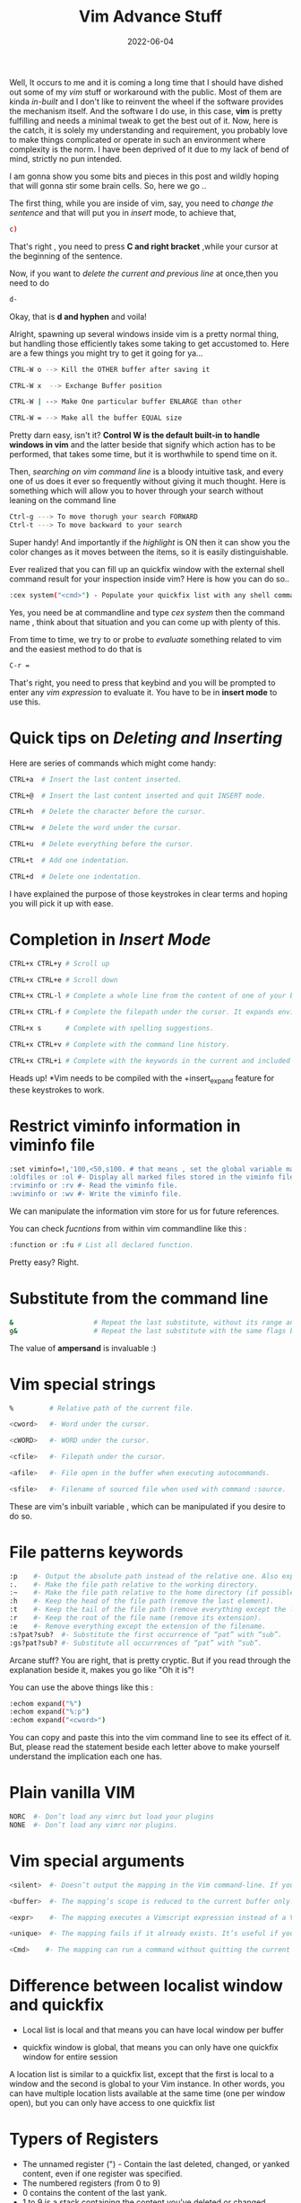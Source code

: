 #+BLOG: Unixbhaskar's Blog
#+POSTID: 1020
#+title: Vim Advance Stuff
#+date: 2022-06-04
#+tags: Technical

Well, It occurs to me and it is coming a long time that I should have dished out
some of my /vim/ stuff or workaround with the public. Most of them are kinda /in-built/
and I don't like to reinvent the wheel if the software provides the mechanism
itself. And the software I do use, in this case, *vim* is pretty fulfilling and
needs a minimal tweak to get the best out of it. Now, here is the catch, it is solely my
understanding and requirement, you probably love to make things complicated or
operate in such an environment where complexity is the norm. I have been
deprived of it due to my lack of bend of mind, strictly no pun intended.

I am gonna show you some bits and pieces in this post and wildly hoping that
will gonna stir some brain cells. So, here we go ..

The first thing, while you are inside of vim, say, you need to /change the
sentence/ and that will put you in /insert/ mode, to achieve that,

#+BEGIN_SRC bash
c)
#+END_SRC

That's right , you need to press *C and right bracket* ,while your cursor at the
beginning of the sentence.

Now, if you want to /delete the current and previous line/ at once,then you need
to do

#+BEGIN_SRC bash
d-
#+END_SRC

Okay, that is *d and hyphen* and voila!

Alright, spawning up several windows inside vim is a pretty normal thing, but
handling those efficiently takes some taking to get accustomed to. Here are a
few things you might try to get it going for ya...

#+BEGIN_SRC bash
CTRL-W o --> Kill the OTHER buffer after saving it

CTRL-W x  --> Exchange Buffer position

CTRL-W | --> Make One particular buffer ENLARGE than other

CTRL-W = --> Make all the buffer EQUAL size

#+END_SRC


Pretty darn easy, isn't it? *Control W is the default built-in to handle windows
in vim* and the latter beside that signify which action has to be performed,
that takes some time, but it is worthwhile to spend time on it.

Then, /searching on vim command line/ is a bloody intuitive task, and every one of us
does it ever so frequently without giving it much thought. Here is something
which will allow you to hover through your search without leaning on the
command line

#+BEGIN_SRC bash
Ctrl-g ---> To move thorugh your search FORWARD
Ctrl-t ---> To move backward to your search
#+END_SRC

Super handy! And importantly if the /highlight/ is ON then it can show you the
color changes as it moves between the items, so it is easily distinguishable.

Ever realized that you can fill up an quickfix window with the external shell
command result for your inspection inside vim? Here is how you can do so..

#+BEGIN_SRC bash
:cex system("<cmd>") - Populate your quickfix list with any shell command
#+END_SRC

Yes, you need be at commandline and type /cex system/ then the command name ,
think about that situation and you can come up with plenty of this.

From time to time, we try to or probe to /evaluate/ something related to vim and
the easiest method to do that is

#+BEGIN_SRC bash
C-r =
#+END_SRC

That's right, you need to press that keybind and you will be prompted to enter
any /vim expression/ to evaluate it. You have to be in *insert mode* to use this.

* Quick tips on /Deleting and Inserting/

Here are series of commands which might come handy:

#+BEGIN_SRC bash
CTRL+a  # Insert the last content inserted.

CTRL+@  # Insert the last content inserted and quit INSERT mode.

CTRL+h  # Delete the character before the cursor.

CTRL+w  # Delete the word under the cursor.

CTRL+u  # Delete everything before the cursor.

CTRL+t  # Add one indentation.

CTRL+d  # Delete one indentation.
#+END_SRC

I have explained the purpose of those keystrokes in clear terms and hoping you
will pick it up with ease.

* Completion in /Insert Mode/

#+BEGIN_SRC bash
CTRL+x CTRL+y # Scroll up

CTRL+x CTRL+e # Scroll down

CTRL+x CTRL-l # Complete a whole line from the content of one of your buffer.

CTRL+x CTRL-f # Complete the filepath under the cursor. It expands environment variables if it contains a filepath too.

CTRL+x s      # Complete with spelling suggestions.

CTRL+x CTRL+v # Complete with the command line history.

CTRL+x CTRL+i # Complete with the keywords in the current and included files. These files are in the option path.

#+END_SRC

Heads up! *Vim needs to be compiled with the +insert_expand feature for these
keystrokes to work.


* Restrict viminfo information in viminfo file
#+BEGIN_SRC bash
:set viminfo=!,'100,<50,s100. # that means , set the global variable max 100 files ,a maximum of 50 lines per register and 100kib for for each item.
:oldfiles or :ol #- Display all marked files stored in the viminfo file.
:rviminfo or :rv #- Read the viminfo file.
:wviminfo or :wv #- Write the viminfo file.
#+END_SRC

We can manipulate the information vim store for us for future references.

You can check /fucntions/ from within vim commandline like this :

#+BEGIN_SRC bash
:function or :fu # List all declared function.
#+END_SRC

Pretty easy? Right.

* Substitute from the command line

#+BEGIN_SRC bash
&                    # Repeat the last substitute, without its range and its flags.
g&                   # Repeat the last substitute with the same flags but without the same range (it’s global), and replace its pattern with the last search pattern.
#+END_SRC

The value of *ampersand* is invaluable :)

* Vim special strings

#+BEGIN_SRC bash
%         # Relative path of the current file.

<cword>   #- Word under the cursor.

<cWORD>   #- WORD under the cursor.

<cfile>   #- Filepath under the cursor.

<afile>   #- File open in the buffer when executing autocommands.

<sfile>   #- Filename of sourced file when used with command :source.

#+END_SRC

These are vim's inbuilt variable , which can be manipulated if you desire to do
so.

* File patterns keywords

#+BEGIN_SRC bash
:p    #- Output the absolute path instead of the relative one. Also expand the tilda
:.    #- Make the file path relative to the working directory.
:~    #- Make the file path relative to the home directory (if possible).
:h    #- Keep the head of the file path (remove the last element).
:t    #- Keep the tail of the file path (remove everything except the last element).
:r    #- Keep the root of the file name (remove its extension).
:e    #- Remove everything except the extension of the filename.
:s?pat?sub?  #- Substitute the first occurrence of “pat” with “sub”.
:gs?pat?sub? #- Substitute all occurrences of “pat” with “sub”.
#+END_SRC

Arcane stuff? You are right, that is pretty cryptic. But if you read through
the explanation beside it, makes you go like "Oh it is"!

You can use the above things like this :

#+BEGIN_SRC bash
:echom expand("%")
:echom expand("%:p")
:echom expand("<cword>")
#+END_SRC

You can copy and paste this into the vim command line to see its effect of
it. But, please read the statement beside each letter above to make yourself
understand the implication each one has.


* Plain vanilla VIM

#+BEGIN_SRC bash
NORC  #- Don’t load any vimrc but load your plugins
NONE  #- Don’t load any vimrc nor plugins.
#+END_SRC


* Vim special arguments

#+BEGIN_SRC bash
<silent>  #- Doesn’t output the mapping in the Vim command-line. If you want to also drop the output of the command linked to the mapping, add the command :silent.

<buffer>  #- The mapping’s scope is reduced to the current buffer only. These mappings have the priority on the global ones.

<expr>    #- The mapping executes a Vimscript expression instead of a Vim command.

<unique>  #- The mapping fails if it already exists. It’s useful if you don’t want to override any mapping defined previously.

<Cmd>    #- The mapping can run a command without quitting the current mode you’re in.

#+END_SRC

* Difference between localist window and quickfix

 - Local list is local and that means you can have local window per buffer

 - quickfix window is global, that means you can only have one quickfix window for entire session

A location list is similar to a quickfix list, except that the first is local to
a window and the second is global to your Vim instance. In other words, you can
have multiple location lists available at the same time (one per window open),
but you can only have access to one quickfix list


* Typers of Registers

  - The unnamed register (") - Contain the last deleted, changed, or yanked content, even if one register was specified.
  - The numbered registers (from 0 to 9)
  - 0 contains the content of the last yank.
  - 1 to 9 is a stack containing the content you’ve deleted or changed.
  - Each time you delete or change some content, it will be added to the register 1.
  - The previous content of the register 1 will be assigned to register 2, the previoius content of 2 to 3…
  - When something is added to the register 1, the content of the register 9 is lost.
  - None of these registers are written if you’ve specified one before with the keystroke ".
  - The small delete register (-) Contains any deleted or changed content smaller than one line.
  - The read only registers (., % and :)
  - . contains the last inserted text.
  - % contains the name of the current file.
  - : contains the most recent command line executed.
  - The alternate buffer register (#) - Contain the alternate buffer for the current window.
  - The expression register (=) - Store the result of an expression. More about this register below.
  - The selection registers (+ and *)
  - + is synchronized with the system clipboard.
  - * is synchronized with the selection clipboard (only on *nix systems).
  - The black hole register (_) - Everything written in there will disappear forever.
  - The last search pattern register (/) - This register contains your last search.
  - CTRL+R % in INSERT mode, you’ll put the content of the register % in your current buffer.


* Pattern replacement

 - :s/pattern/replacement/ - Substitute the first occurrence of pattern on the current line with replacement.
 - :s#pattern#replacement# - Equivalent substitution to the one just above. Handy if you have some URLs in your pattern or your replacement.
 - :s/pattern/ - delete the first occurrence of pattern on the current line.
 - :s/pattern/replacement/g - Substitute every occurrence of pattern on the current line.
 - You can also add a range as prefix and a count as suffix:
 - :%s/pattern/replacement/ - Substitute every first occurrence of pattern on each line of the current buffer.
 - :%s/pattern/replacement/g - Substitute every occurrence of pattern on each line of the current buffer.
 - :1,10s/pattern/replacement/ - Substitute every first occurrence of pattern on the first ten lines of the current buffer.
 - :s/pattern/replacement/ 10 - Substitute every first occurrence of pattern for the current line and the 10 next lines.
 - :1,10s/pattern/replacement/ 5 - Substitute every first occurrence of pattern on the first ten lines and on the five lines below the last line of the range.
 - :s g 10 - Repeat the last substitution without its flag, and add a new flag g. It will affect the 10 lines after the last line of the last substitute command.
 - :&& - Repeat the last substitute with its flags.
 - :~ - Repeat the last substitute command with the same replacement, but with the last used search pattern.


* Redirections

 - :redir > <file> - Write every command’s output to the file <file>.
 -  Use :redir! (with a bang !) to overwrite the file.
 -  Use >> instead of > to append to the file.
 - :redir @<reg> - Write every command’s output to the register <reg>.
 - :redir @<reg>>> - Append every command’s output to the register <reg>.
 - :redir => <var> - Write every command’s output to the variable <var>.
 - :redir END - End the redirection.
 -:redir @A  --> Appending


* Filtering

 - :filter /content/ buffers - Only output the buffers with part of the filepath matching content.
 - :filter /archives/ oldfiles - Only output the marked files with part of the filepath matching archives.


* Vim Pseudo Variables
#+BEGIN_SRC bash

   Prefix	                            Meaning

& varname              # A Vim option (local option if defined, otherwise global)

&l: varname  	         # A local Vim option

&g: varname	         # A global Vim option

@ varname	         # A Vim register

$ varname	          #An environment variable
#+END_SRC

* Vim Variable scope
#+BEGIN_SRC bash
  Prefix	                           Meaning

 g: varname	             # The variable is global

 s: varname	             # The variable is local to the current script file

 w: varname	             # The variable is local to the current editor window

 t: varname	             # The variable is local to the current editor tab

 b: varname	             # The variable is local to the current editor buffer

 l: varname	             # The variable is local to the current function

 a: varname	             # The variable is a parameter of the current function

 v: varname	             # The variable is one that Vim predefines
#+END_SRC

Isn't enough to get going. I am sure it takes quite some time for you to get
accustomed to using these tips. The purpose of this post is to make you aware
of the stuff which might skip you.

 By the way, you can watch my video on this in [[https://www.youtube.com/watch?v=0A_5FU5GsVI][Youtube]] .
